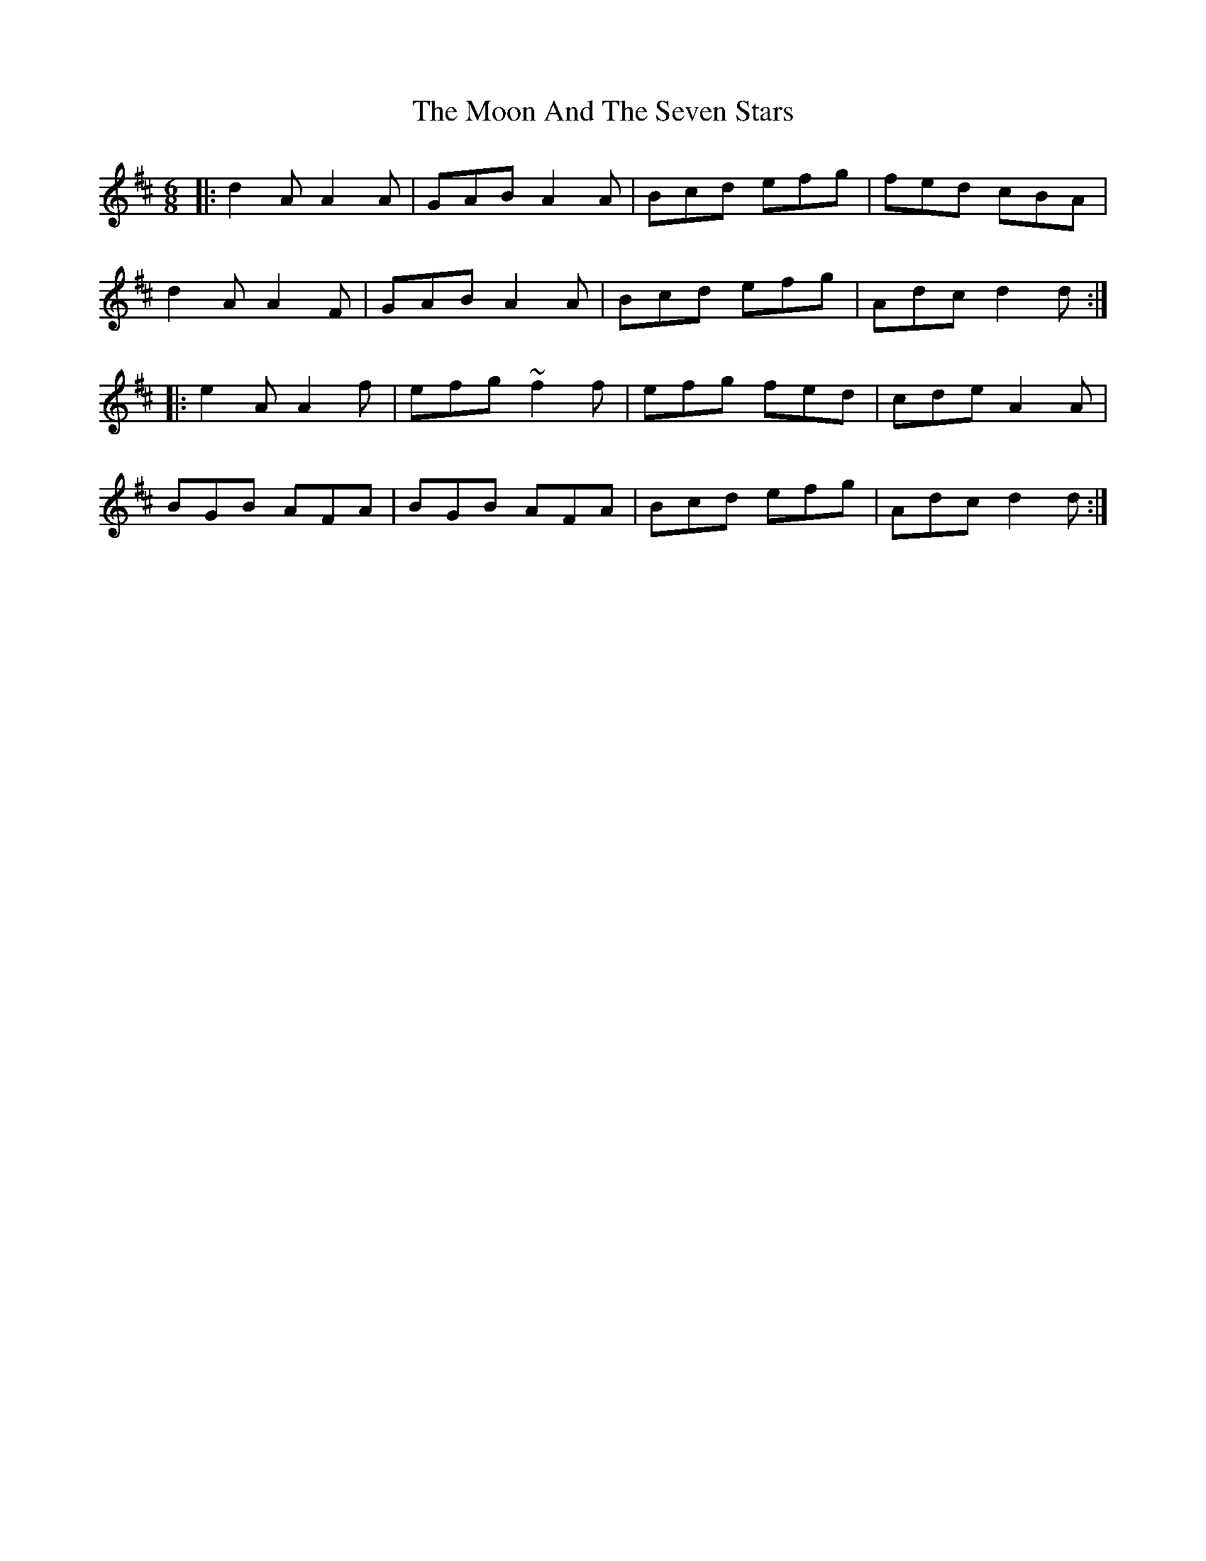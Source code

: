 X: 27611
T: Moon And The Seven Stars, The
R: jig
M: 6/8
K: Dmajor
|:d2A A2A|GAB A2A|Bcd efg|fed cBA|
d2A A2F|GAB A2A|Bcd efg|Adc d2d:|
|:e2A A2f|efg ~f2f|efg fed|cde A2A|
BGB AFA|BGB AFA|Bcd efg|Adc d2d:|

